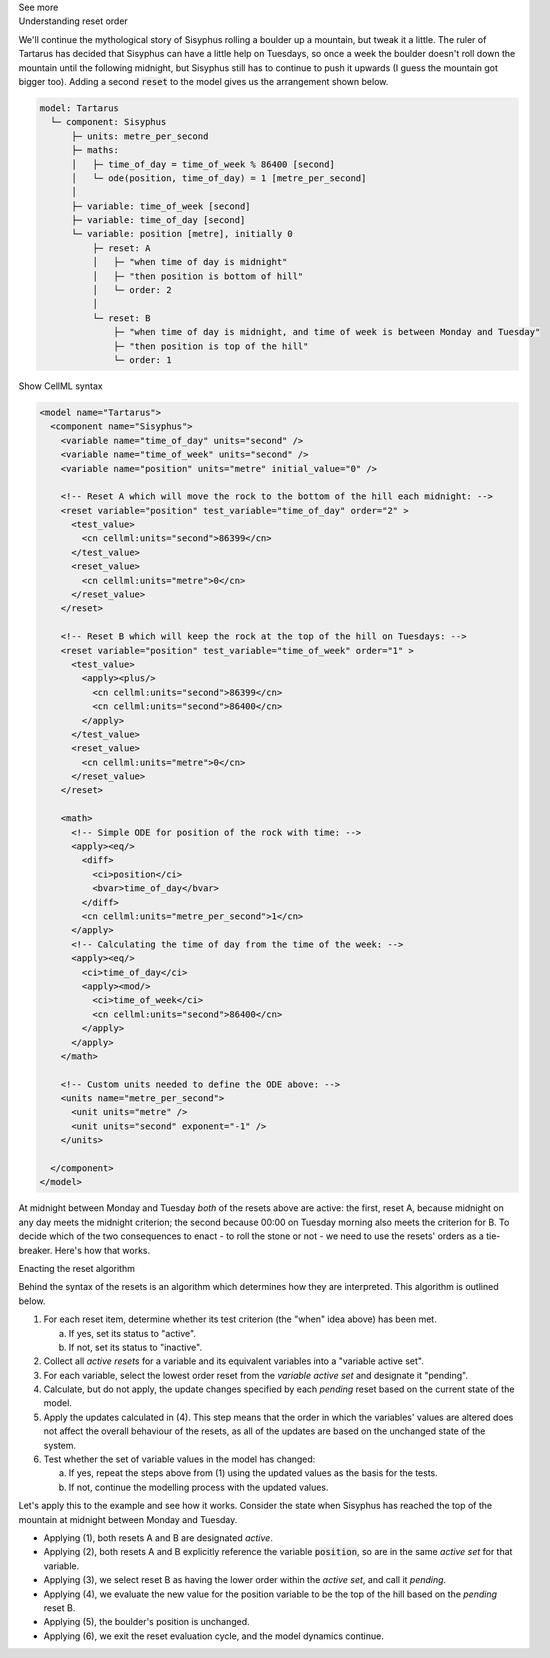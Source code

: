 .. _informC11_interpretation_of_resets2:

.. container:: toggle

  .. container:: header

    See more

  .. container:: infospec

    .. container:: heading3

      Understanding reset order

    We'll continue the mythological story of Sisyphus rolling a boulder up a mountain, but tweak it a little.  
    The ruler of Tartarus has decided that Sisyphus can have a little help on Tuesdays, so once a week the boulder doesn't roll down the mountain until the following midnight, but Sisyphus still has to continue to push it upwards (I guess the mountain got bigger too).
    Adding a second :code:`reset` to the model gives us the arrangement shown below.

    .. code::

      model: Tartarus
        └─ component: Sisyphus
            ├─ units: metre_per_second
            ├─ maths: 
            │   ├─ time_of_day = time_of_week % 86400 [second]
            │   └─ ode(position, time_of_day) = 1 [metre_per_second]
            │
            ├─ variable: time_of_week [second]
            ├─ variable: time_of_day [second]
            └─ variable: position [metre], initially 0
                ├─ reset: A
                │   ├─ "when time of day is midnight"
                │   ├─ "then position is bottom of hill"
                │   └─ order: 2
                │
                └─ reset: B
                    ├─ "when time of day is midnight, and time of week is between Monday and Tuesday"
                    ├─ "then position is top of the hill"
                    └─ order: 1

    .. container:: toggle

      .. container:: header

        Show CellML syntax

      .. code-block:: xml

        <model name="Tartarus">
          <component name="Sisyphus">
            <variable name="time_of_day" units="second" />
            <variable name="time_of_week" units="second" />
            <variable name="position" units="metre" initial_value="0" />

            <!-- Reset A which will move the rock to the bottom of the hill each midnight: -->
            <reset variable="position" test_variable="time_of_day" order="2" >
              <test_value>
                <cn cellml:units="second">86399</cn>
              </test_value>
              <reset_value>
                <cn cellml:units="metre">0</cn>
              </reset_value>
            </reset>

            <!-- Reset B which will keep the rock at the top of the hill on Tuesdays: -->
            <reset variable="position" test_variable="time_of_week" order="1" >
              <test_value>
                <apply><plus/>
                  <cn cellml:units="second">86399</cn>
                  <cn cellml:units="second">86400</cn>
                </apply>
              </test_value>
              <reset_value>
                <cn cellml:units="metre">0</cn>
              </reset_value>
            </reset>

            <math>
              <!-- Simple ODE for position of the rock with time: -->
              <apply><eq/>
                <diff>
                  <ci>position</ci>
                  <bvar>time_of_day</bvar>
                </diff>
                <cn cellml:units="metre_per_second">1</cn>
              </apply>
              <!-- Calculating the time of day from the time of the week: -->
              <apply><eq/>
                <ci>time_of_day</ci>
                <apply><mod/>
                  <ci>time_of_week</ci>
                  <cn cellml:units="second">86400</cn>
                </apply>
              </apply>
            </math>

            <!-- Custom units needed to define the ODE above: -->
            <units name="metre_per_second">
              <unit units="metre" />
              <unit units="second" exponent="-1" />
            </units>

          </component>
        </model>


    At midnight between Monday and Tuesday *both* of the resets above are active: the first, reset A, because midnight on any day meets the midnight criterion; the second because 00:00 on Tuesday morning also meets the criterion for B.
    To decide which of the two consequences to enact - to roll the stone or not - we need to use the resets' orders as a tie-breaker.
    Here's how that works.

    .. container:: heading3
      
      Enacting the reset algorithm

    Behind the syntax of the resets is an algorithm which determines how they are interpreted.
    This algorithm is outlined below.

    1. For each reset item, determine whether its test criterion (the "when" idea above) has been met.

       a. If yes, set its status to "active".
       b. If not, set its status to "inactive".

    2. Collect all *active resets* for a variable and its equivalent variables into a "variable active set".

    3. For each variable, select the lowest order reset from the *variable active set* and designate it "pending".

    4. Calculate, but do not apply, the update changes specified by each *pending* reset based on the current state of the model.

    5. Apply the updates calculated in (4).  
       This step means that the order in which the variables' values are altered does not affect the overall behaviour of the resets, as all of the updates are based on the unchanged state of the system.
    
    6. Test whether the set of variable values in the model has changed: 

       a. If yes, repeat the steps above from (1) using the updated values as the basis for the tests.
       b. If not, continue the modelling process with the updated values.

    Let's apply this to the example and see how it works. 
    Consider the state when Sisyphus has reached the top of the mountain at midnight between Monday and Tuesday.

    - Applying (1), both resets A and B are designated *active*.
    - Applying (2), both resets A and B explicitly reference the variable :code:`position`, so are in the same *active set* for that variable.  
    - Applying (3), we select reset B as having the lower order within the *active set*, and call it *pending*.
    - Applying (4), we evaluate the new value for the position variable to be the top of the hill based on the *pending* reset B.
    - Applying (5), the boulder's position is unchanged.
    - Applying (6), we exit the reset evaluation cycle, and the model dynamics continue.
